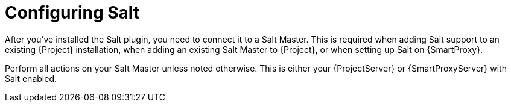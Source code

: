 [id="salt_guide_configuring_salt_{context}"]
= Configuring Salt

After you've installed the Salt plugin, you need to connect it to a Salt Master.
This is required when adding Salt support to an existing {Project} installation, when adding an existing Salt Master to {Project}, or when setting up Salt on {SmartProxy}.

ifdef::orcharhino[]
[NOTE]
====
If you select Salt during the xref:sources/installation_and_maintenance/orcharhino_installation_guide.adoc#oig_main_installation_steps[main orcharhino installation steps], the installer automatically performs those steps on your {Project}.
Use the following sections as a reference for installing Salt manually on your {Project} or {SmartProxy}.
====
endif::[]

Perform all actions on your Salt Master unless noted otherwise.
This is either your {ProjectServer} or {SmartProxyServer} with Salt enabled.
